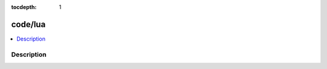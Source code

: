 :tocdepth: 1

.. index:: module: code/lua

********
code/lua
********

.. contents::
   :local:
   :backlinks: entry
   :depth: 2

Description
-----------

.. dry:module:: code/lua
